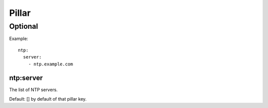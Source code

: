 Pillar
======

Optional
--------

Example::

  ntp:
    server:
      - ntp.example.com

ntp:server
~~~~~~~~~~

The list of NTP servers.

Default: [] by default of that pillar key.
